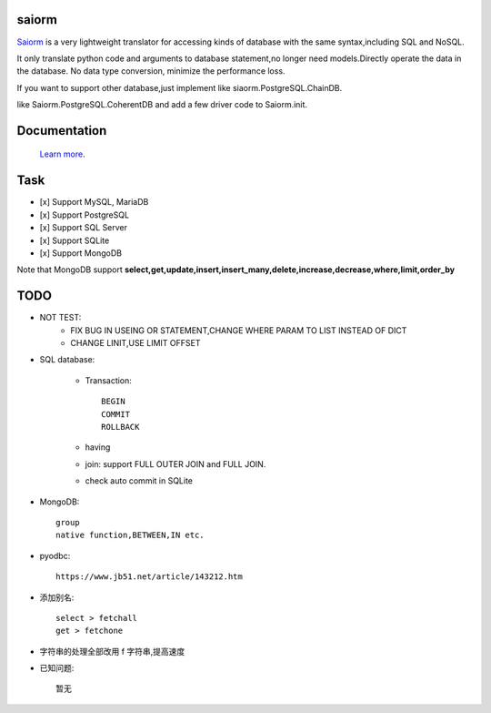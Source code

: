 saiorm
======

`Saiorm <https://weihaipy.github.io/saiorm>`_  is a very lightweight translator for accessing kinds of database with the same syntax,including SQL and NoSQL.

It only translate python code and arguments to database statement,no longer need models.Directly operate the data in the database. No data type conversion, minimize the performance loss.

If you want to support other database,just implement like siaorm.PostgreSQL.ChainDB.

like Saiorm.PostgreSQL.CoherentDB and add a few driver code to Saiorm.init.

Documentation
=============

 `Learn more <http://saiorm.readthedocs.io>`_.

Task
====

- [x] Support MySQL, MariaDB
- [x] Support PostgreSQL
- [x] Support SQL Server
- [x] Support SQLite
- [x] Support MongoDB

Note that MongoDB support **select,get,update,insert,insert_many,delete,increase,decrease,where,limit,order_by**

TODO
====

- NOT TEST:
    - FIX BUG IN USEING OR STATEMENT,CHANGE WHERE PARAM TO LIST INSTEAD OF DICT

    - CHANGE LINIT,USE LIMIT OFFSET

- SQL database:

    - Transaction::

        BEGIN
        COMMIT
        ROLLBACK

    - having

    - join: support FULL OUTER JOIN and FULL JOIN.

    - check auto commit in SQLite

- MongoDB::

    group
    native function,BETWEEN,IN etc.

- pyodbc::

    https://www.jb51.net/article/143212.htm

- 添加别名::

    select > fetchall
    get > fetchone

- 字符串的处理全部改用 f 字符串,提高速度

- 已知问题::

    暂无